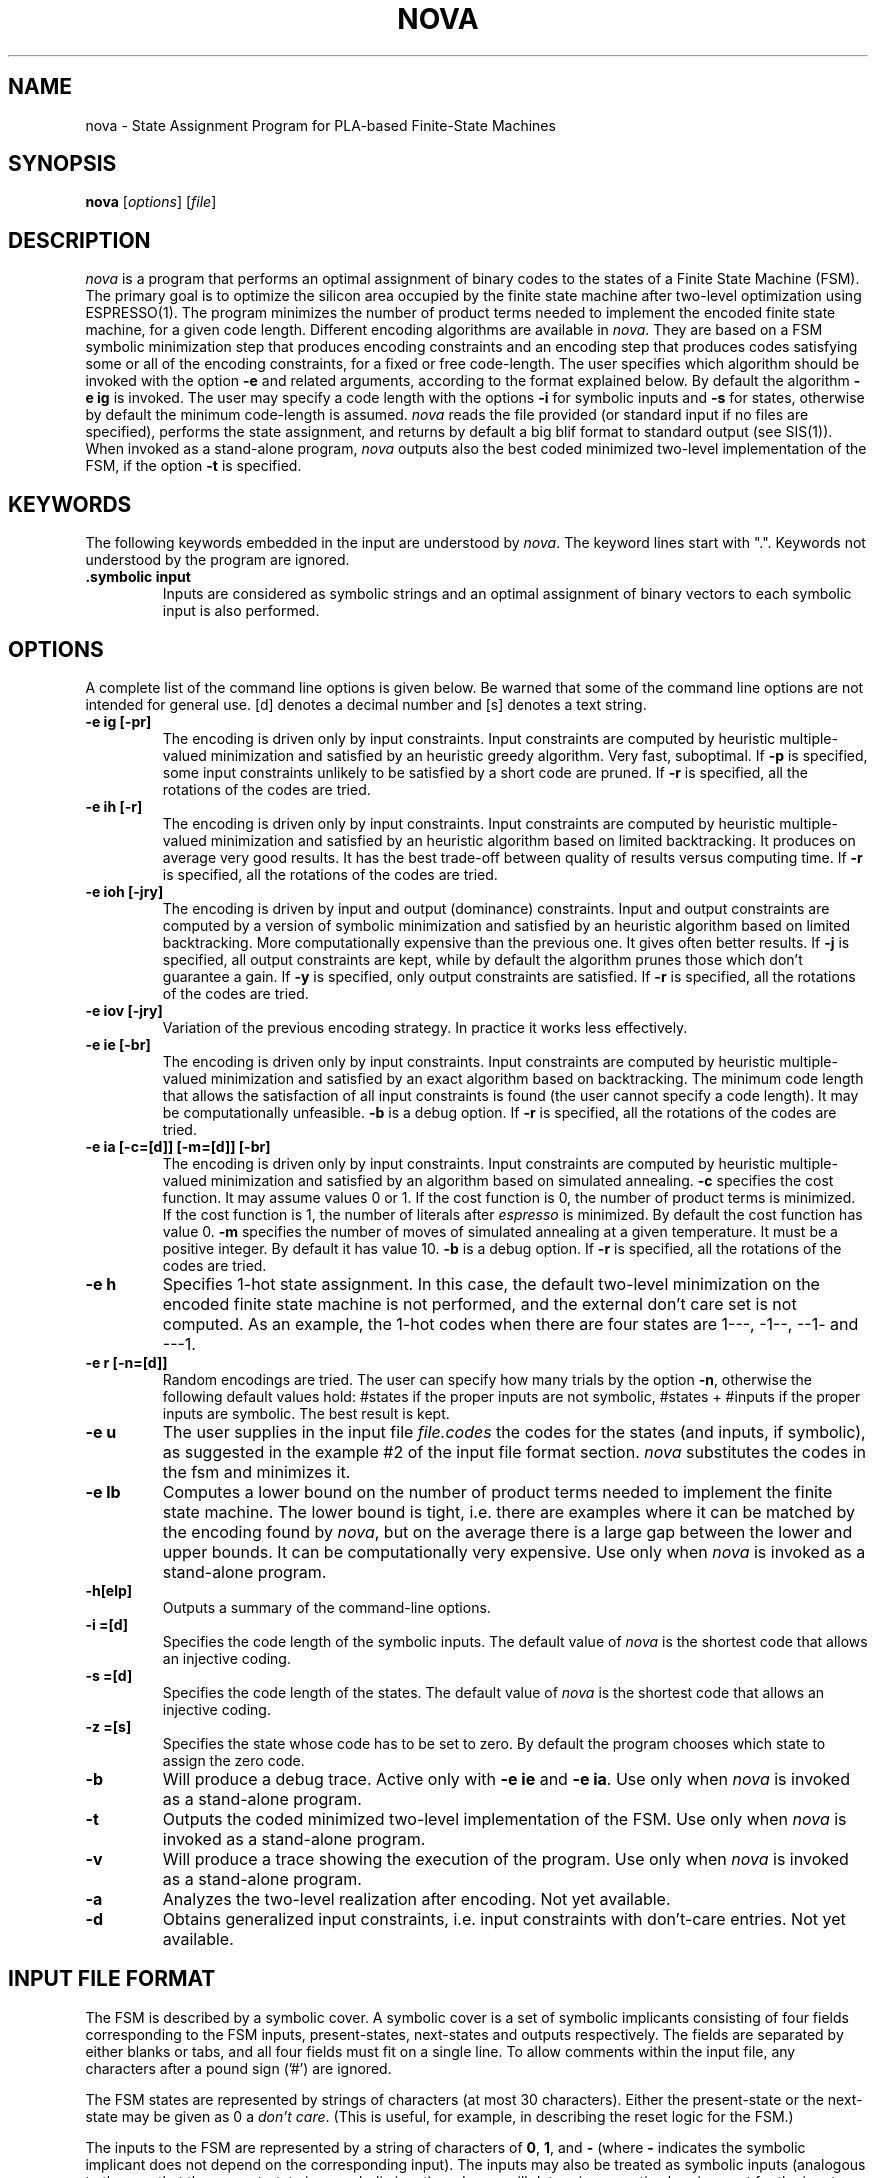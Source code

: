 .TH NOVA 1CAD "12 August 1991" 
.SH NAME
nova \- State Assignment Program for PLA-based Finite-State Machines
.SH SYNOPSIS
.B nova
[\fIoptions\fR] [\fIfile\fR]
.SH DESCRIPTION
\fInova\fR is a program that performs an optimal assignment of binary codes to
the states of a Finite State Machine (FSM). 
The primary goal is to optimize the silicon area occupied by the finite
state machine after two-level optimization using ESPRESSO(1).
The program minimizes the number of product terms needed to implement
the encoded finite state machine, for a given code length.
Different encoding algorithms are available in \fInova\fR.
They are based on a FSM symbolic minimization step that produces encoding
constraints and an encoding step that produces codes
satisfying some or all of the encoding constraints,
for a fixed or free code-length.
The user specifies which algorithm should be invoked with the
option \fB-e\fR and related arguments, according to the
format explained below.
By default the algorithm \fB-e ig\fR is invoked.
The user may specify a code length with the options \fB-i\fR for
symbolic inputs and \fB-s\fR for states, otherwise by default 
the minimum code-length is assumed. 
\fInova\fR reads the file provided (or standard input if no files
are specified), performs the state assignment, and returns by default
a big blif format to standard output (see SIS(1)).
When invoked as a stand-alone program, \fInova\fR outputs also
the best coded minimized two-level implementation of the FSM, if the option
\fB-t\fR is specified. 
.SH KEYWORDS
The following keywords embedded in the input are understood by \fInova\fR.
The keyword lines start with ".".
Keywords not understood by the program are ignored.
.TP
.B .symbolic input
Inputs are considered as symbolic strings
and an optimal assignment of binary vectors to each symbolic input
is also performed.
.SH OPTIONS
A complete list of the command line options is given below.
Be warned that some of the command line options are not intended for 
general use.
[d] denotes a decimal number and [s] denotes a text string.
.TP 
.B -e ig [-pr] 
The encoding is driven only by input constraints.
Input constraints are computed by heuristic multiple-valued minimization
and satisfied by an heuristic greedy algorithm. Very fast, suboptimal.
If \fB-p\fR is specified, some input constraints unlikely to be
satisfied by a short code are pruned.
If \fB-r\fR is specified, all the rotations of the codes are tried. 
.TP
.B -e ih [-r]
The encoding is driven only by input constraints.
Input constraints are computed by heuristic multiple-valued minimization
and satisfied by an heuristic algorithm based on limited backtracking.
It produces on average very good results.
It has the best trade-off between quality of results versus computing
time.
If \fB-r\fR is specified, all the rotations of the codes are tried. 
.TP
.B -e ioh [-jry]
The encoding is driven by input and output (dominance) constraints.
Input and output constraints are computed by a version of symbolic minimization
and satisfied by an heuristic algorithm based on limited backtracking.
More computationally expensive than the previous one. It gives
often better results.
If \fB-j\fR is specified, all output constraints are kept, while by
default the algorithm prunes those which don't guarantee a gain.
If \fB-y\fR is specified, only output constraints are satisfied.
If \fB-r\fR is specified, all the rotations of the codes are tried. 
.TP
.B -e iov [-jry]
Variation of the previous encoding strategy. 
In practice it works less effectively.
.TP
.B -e ie [-br] 
The encoding is driven only by input constraints.
Input constraints are computed by heuristic multiple-valued minimization
and satisfied by an exact algorithm based on backtracking.
The minimum code length that allows the satisfaction of all input constraints
is found (the user cannot specify a code length). 
It may be computationally unfeasible. 
\fB-b\fR is a debug option.
If \fB-r\fR is specified, all the rotations of the codes are tried. 
.TP
.B -e ia [-c=[d]] [-m=[d]] [-br] 
The encoding is driven only by input constraints.
Input constraints are computed by heuristic multiple-valued minimization
and satisfied by an algorithm based on simulated annealing.
\fB-c\fR specifies the cost function. It may assume values 0 or 1.
If the cost function is 0, the number of product terms is minimized.
If the cost function is 1, the number of literals after
\fIespresso\fR is minimized.
By default the cost function has value 0.
\fB-m\fR specifies the number of moves of simulated annealing at a given
temperature. It must be a positive integer. By default it has value 10.
\fB-b\fR is a debug option.
If \fB-r\fR is specified, all the rotations of the codes are tried. 
.TP
.B -e h
Specifies 1-hot state assignment. In this case, the default two-level 
minimization on the encoded finite state machine is not performed,
and the external don't care set is not computed.
As an example, the 1-hot codes when there are four states are
1---, -1--, --1- and ---1.
.TP
.B -e r [-n=[d]]
Random encodings are tried. 
The user can specify how many trials by the option \fB-n\fR,
otherwise the following default values hold: #states if the proper inputs are
not symbolic, #states + #inputs if the proper inputs are symbolic.
The best result is kept.
.TP
.B -e u
The user supplies in the input file \fIfile.codes\fR the codes for the states
(and inputs, if symbolic), as suggested in the example #2 of the input file
format section. 
\fInova\fR
substitutes the codes in the fsm and minimizes it. 
.TP
.B -e lb
Computes a lower bound on the number of product terms needed to implement
the finite state machine. The lower bound is tight, i.e. there are examples
where it can be matched by the encoding found by \fInova\fR, but on the 
average there is a large gap between the lower and upper bounds.
It can be computationally very expensive.
Use only when \fInova\fR is invoked as a stand-alone program.
.TP
.B -h[elp]
Outputs a summary of the command-line options.
.TP
.B -i =[d]
Specifies the code length of the symbolic inputs. 
The default value of \fInova\fR is the shortest code that allows an injective
coding. 
.TP
.B -s =[d]
Specifies the code length of the states. 
The default value of \fInova\fR is the shortest code that allows an injective
coding. 
.TP
.B -z =[s] 
Specifies the state whose code has to be set to zero.
By default the program chooses which state to assign the zero code.
.TP
.B -b
Will produce a debug trace. Active only with \fB-e ie\fR and \fB-e ia\fR.
Use only when \fInova\fR is invoked as a stand-alone program.
.TP
.B -t
Outputs the coded minimized two-level implementation of the FSM.
Use only when \fInova\fR is invoked as a stand-alone program.
.TP
.B -v
Will produce a trace showing the execution of the program.
Use only when \fInova\fR is invoked as a stand-alone program.
.TP
.B -a
Analyzes the two-level realization after encoding.
Not yet available.
.TP
.B -d
Obtains generalized input constraints, i.e. input constraints
with don't-care entries.
Not yet available.
.sp 2
.SH "INPUT FILE FORMAT"
The FSM is described by a symbolic cover.
A symbolic cover is a set of symbolic implicants
consisting of four fields 
corresponding to the FSM inputs, present-states, next-states 
and outputs respectively.  The fields are separated by either blanks
or tabs, and all four fields must fit on a single line.
To allow comments within the input file,
any characters after a pound sign ('#') are ignored.
.PP
The FSM states are represented by strings of characters
(at most 30 characters).  Either the present-state or the next-state may
be given as \fB\ANY\fR to indicate that the state is
a \fIdon't care\fR.
(This is useful, for example, in describing the reset logic for the FSM.)
.PP
The inputs to the FSM are represented by a string of characters of
\fB0\fR, \fB1\fR, and \fB\-\fR
(where \fB\-\fR indicates the symbolic implicant does not
depend on the corresponding input).  The inputs may also be treated as
symbolic inputs (analogous to the way that the present-state is a symbolic
input), and \fInova\fR will determine an optimal assignment for the inputs as
well (see below).
.PP
The outputs from the FSM are also given as a string of characters from the
set \fB0\fR, \fB1\fR, and \fB\-\fR.
A \fB0\fR or a \fB1\fR indicates that the output must be
either low or high (respectively) for this transition.  A \fB\-\fR indicates
that, for this transition, the output may be either low or high.
.PP
The meaning of the first symbolic implicant in the first example below above 
is "when input input_1 is 
asserted , proceed from state
state_1 to state state_3 with the first, second, third and fifth outputs low, 
and the fourth output high".  Note that the symbolic implicants
are in one-to-one correspondence
with the edges in a state-diagram representation of the FSM.
.SH "EXAMPLE #1"
This example shows the description of a finite state machine.
.nf
 .symbolic input 
 input_1 state_1 state_3 00010
 input_1 state_2 state_1 01001
 input_1 state_3 state_3 10010
 input_1 state_4 state_3 00010
 input_1 state_5 state_1 01001
 input_1 state_6 state_1 01001 
              
 input_2 state_2 state_2 01001
 input_2 state_5 state_2 01001 
 input_2 state_6 state_2 01001
 input_2 state_1 state_4 00010
 input_2 state_3 state_4 10010
 input_2 state_4 state_4 00010
 ...
 input_6 state_2 state_1 00101
 input_6 state_5 state_1 00101
 input_6 state_1 state_5 00010
 input_6 state_3 state_5 10010
 input_6 state_4 state_5 00010
 input_6 state_6 state_5 10100
 .end
.fi
.SH "EXAMPLE #2"
This example shows how the user specifies its own codes in the additional
file \fIfile.codes\fR, when the option 
\fB-e u\fR is active. 
When the code-lenghts are not the default ones (shortest ones), the options 
\fB-i\fR and
\fB-s\fR should be specified in the command line, 
as it happens when \fInova\fR finds an encoding.
The token words \fIicode\fR and \fIscode\fR introduce,
respectively, a code and the symbolic input to which it is assigned
or a code and the state to which it is assigned.
.nf
icode 0000 input_5
icode 0001 input_6
icode 0100 input_1
icode 0101 input_2
icode 0110 input_3
icode 0111 input_4
scode 1000 state_6
scode 1001 state_7
scode 1111 state_1
scode 0010 state_2
scode 1101 state_3
scode 1011 state_4
scode 0000 state_5
.fi
.sp 2
.SH "STANDARD OUTPUT FORMAT"
By default a big blif format is written to standard output.
When the option
.B -t
is specified, also the coded minimized two-level implementation of the FSM
is written to standard output
(to use only when \fInova\fR is invoked as a stand-alone program).
The option
.B -v
will produce a trace showing the execution of the program.
.sp 2
.SH DIAGNOSTICS
A message like follows (rarely issued and only when the option \fB-e ig\fR
is active) warns only that the detection
of the lattice intersections has been stopped after a quite large number
of them has been computed .
No action needs to be taken .
 Message fac-simile :
                       WARNING
 "After that lattice added the 1001-th new constraint ,
Nova stopped executing lattice and went ahead with the
constraints that lattice already got" .
.PP
When running in the \fB-e ie\fR mode, \fInova\fR might issue a message warning
that in the worst-case too many configurations should be examined before finding
an exact solution and then it exits. Although it would have been 
possible to let the program run for as long as needed, it exits
because an exact solution appears computationally unfeasible.
.sp 2
.SH "SEE ALSO"
espresso(1CAD), kiss(1CAD), mis(1CAD), sis(1CAD)
.LP
T.Villa, A.Sangiovanni-Vincentelli,
"NOVA: state assignment of finite-state machines for optimal
two-level logic implementations", \fI IEEE Trans. on Computer-Aided Design \fR, 
September 1990
.sp 2
.SH "AUTHOR"
Tiziano Villa  (villa@ic.berkeley.edu)
.sp
.SH COMMENTS
In a given state, if symbolic implicants are not specified for all possible
input conditions, then the state machine response for the unspecified
conditions is undefined.  In particular, \fInova\fR will use this
to its advantage when assigning the state codes.
It is possible to see all of the don't cares created in this way
by using the \fB-out fd\fR option when the
PLA is minimized with \fIespresso\fR.
.PP
Temporary files with unique names are created in the current working directory 
during the run
of the program. They are removed at the end. 
At the end of a run, \fInova\fR creates two files: \fIfile.esp\fR stores
the best coded minimized pla implementation, \fIfile.summ\fR
stores the face and output constraints (if any) and the final codes.
\fIfile.esp\fR is in PLA(1) format, suitable for input to ESPRESSO(1) 
or MIS(1).
Terminal names, when provided by the user, are retained.
.PP
Only a single symbolic input (besides the present state) is allowed.
The ability to specify any number of symbolic inputs along with
binary inputs would be much more practical.
.PP
\fInova\fR invokes the multiple-valued minimization program
\fIespresso\fR (1CAD).
.PP
\fInova\fR is written in C. 
There are no limitations on the number 
of binary or symbolic inputs, binary outputs, states, or 
symbolic implicants.
.PP
\fI(implementatio) nova\fR comes from latin and means \fIa new 
(implementation)\fR.
No connection to astronomical objects is implied.
.sp
.SH BUGS
It is possible to specify logically inconsistent finite state machines
(i.e., to specify two transitions
for the same set of inputs in a single state)
and this should be, but is not, detected as an error.
.PP
Keywords not understood by the program are ignored.
